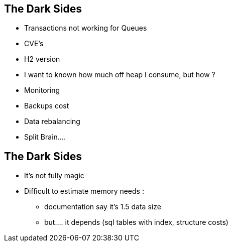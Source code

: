 
== The Dark Sides

--
* Transactions not working for Queues
* CVE's
* H2 version
* I want to known how much off heap I consume, but how ?
* Monitoring
* Backups cost
* Data rebalancing
* Split Brain....
--

== The Dark Sides

--
* It's not fully magic
* Difficult to estimate memory needs :
- documentation say it's 1.5 data size
- but.... it depends (sql tables with index, structure costs)
--

